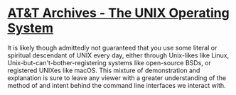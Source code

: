 * [[https://www.youtube.com/watch?v=tc4ROCJYbm0][AT&T Archives - The UNIX Operating System]]
It is likely though admittedly not guaranteed that you use some literal or
spiritual descendant of UNIX every day, either through Unix-likes like Linux,
Unix-but-can't-bother-registering systems like open-source BSDs, or registered
UNIXes like macOS. This mixture of demonstration and explanation is sure to
leave any viewer with a greater understanding of the method of and intent behind
the command line interfaces we interact with.
